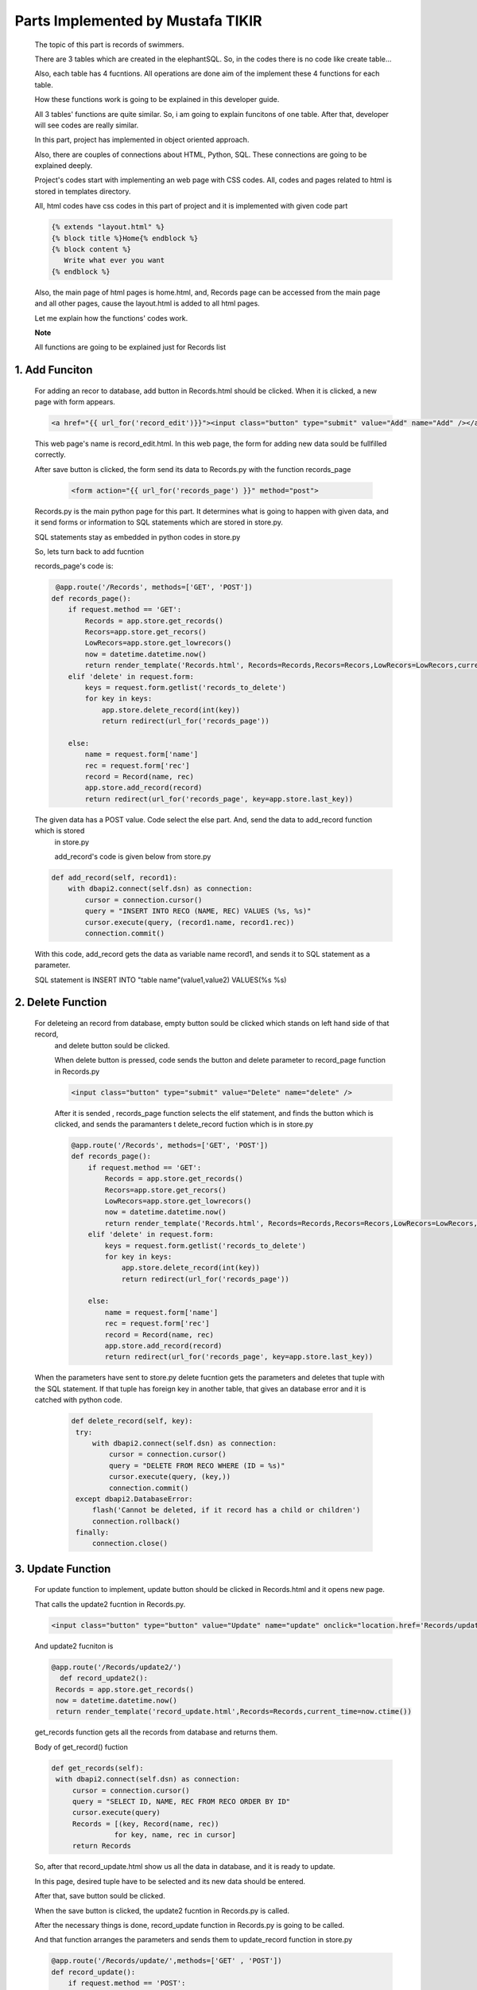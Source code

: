 ##################################
Parts Implemented by Mustafa TIKIR
##################################

   The topic of this part is records of swimmers.

   There are 3 tables which are created in the elephantSQL. So, in the codes there is no code like create table...

   Also, each table has 4 fucntions. All operations are done aim of the implement these 4 functions for each table.

   How these functions work is going to be explained in this developer guide.

   All 3 tables' functions are quite similar. So, i am going to explain funcitons of one table. After that, developer will see
   codes are really similar.

   In this part, project has implemented in object oriented approach.

   Also, there are couples of connections about HTML, Python, SQL. These connections are going to be explained deeply.

   Project's codes start with implementing an web page with CSS codes. All, codes and pages related to html is stored in templates
   directory.

   All, html codes have css codes in this part of project and it is implemented with given code part

   .. code-block:: python

      {% extends "layout.html" %}
      {% block title %}Home{% endblock %}
      {% block content %}
         Write what ever you want
      {% endblock %}



   Also, the main page of html pages is home.html, and, Records page can be accessed from the main page and all other pages,
   cause the layout.html is added to all html pages.


   Let me explain how the functions' codes work.

   **Note**

   All functions are going to be explained just for Records list

1. Add Funciton
===============

   For adding an recor to database, add button in Records.html should be clicked. When it is clicked, a new page
   with form appears.

   .. code-block:: python

      <a href="{{ url_for('record_edit')}}"><input class="button" type="submit" value="Add" name="Add" /></a>

   This web page's name is record_edit.html. In this web page, the form for adding new data sould be fullfilled correctly.

   After save button is clicked, the form send its data to Records.py with the function records_page

    .. code-block:: python

      <form action="{{ url_for('records_page') }}" method="post">

   Records.py is the main python page for this part. It determines what is going to happen with given data, and it send forms or
   information to SQL statements which are stored in store.py.

   SQL statements stay as embedded in python codes in store.py

   So, lets turn back to add fucntion

   records_page's code is:

   .. code-block:: python

       @app.route('/Records', methods=['GET', 'POST'])
      def records_page():
          if request.method == 'GET':
              Records = app.store.get_records()
              Recors=app.store.get_recors()
              LowRecors=app.store.get_lowrecors()
              now = datetime.datetime.now()
              return render_template('Records.html', Records=Records,Recors=Recors,LowRecors=LowRecors,current_time=now.ctime())
          elif 'delete' in request.form:
              keys = request.form.getlist('records_to_delete')
              for key in keys:
                  app.store.delete_record(int(key))
                  return redirect(url_for('records_page'))

          else:
              name = request.form['name']
              rec = request.form['rec']
              record = Record(name, rec)
              app.store.add_record(record)
              return redirect(url_for('records_page', key=app.store.last_key))

   The given data has a POST value. Code select the else part. And, send the data to add_record function which is stored
    in store.py

    add_record's code is given below from store.py

   .. code-block:: python

       def add_record(self, record1):
           with dbapi2.connect(self.dsn) as connection:
               cursor = connection.cursor()
               query = "INSERT INTO RECO (NAME, REC) VALUES (%s, %s)"
               cursor.execute(query, (record1.name, record1.rec))
               connection.commit()

   With this code, add_record gets the data as variable name record1, and sends it to SQL statement as a parameter.

   SQL statement is INSERT INTO "table name"(value1,value2) VALUES(%s %s)


2. Delete Function
==================

   For deleteing an record from database, empty button sould be clicked which stands on left hand side of that record,
    and delete button sould be clicked.

    When delete button is pressed, code sends the button and delete parameter to record_page function in Records.py

    .. code-block:: python

      <input class="button" type="submit" value="Delete" name="delete" />

    After it is sended , records_page function selects the elif statement, and finds the button which is clicked,
    and sends the paramanters t delete_record fuction which is in store.py

    .. code-block:: python

      @app.route('/Records', methods=['GET', 'POST'])
      def records_page():
          if request.method == 'GET':
              Records = app.store.get_records()
              Recors=app.store.get_recors()
              LowRecors=app.store.get_lowrecors()
              now = datetime.datetime.now()
              return render_template('Records.html', Records=Records,Recors=Recors,LowRecors=LowRecors,current_time=now.ctime())
          elif 'delete' in request.form:
              keys = request.form.getlist('records_to_delete')
              for key in keys:
                  app.store.delete_record(int(key))
                  return redirect(url_for('records_page'))

          else:
              name = request.form['name']
              rec = request.form['rec']
              record = Record(name, rec)
              app.store.add_record(record)
              return redirect(url_for('records_page', key=app.store.last_key))

   When the parameters have sent to store.py delete fucntion gets the parameters and deletes that tuple with the SQL statement.
   If that tuple has foreign key in another table, that gives an database error and it is catched with python code.

    .. code-block:: python

          def delete_record(self, key):
           try:
               with dbapi2.connect(self.dsn) as connection:
                   cursor = connection.cursor()
                   query = "DELETE FROM RECO WHERE (ID = %s)"
                   cursor.execute(query, (key,))
                   connection.commit()
           except dbapi2.DatabaseError:
               flash('Cannot be deleted, if it record has a child or children')
               connection.rollback()
           finally:
               connection.close()

3. Update Function
==================

   For update function to implement, update button should be clicked in Records.html and it opens new page.

   That calls the update2 fucntion in Records.py.

   .. code-block:: python

      <input class="button" type="button" value="Update" name="update" onclick="location.href='Records/update2';" />

   And update2 fucniton is

   .. code-block:: python

         @app.route('/Records/update2/')
           def record_update2():
          Records = app.store.get_records()
          now = datetime.datetime.now()
          return render_template('record_update.html',Records=Records,current_time=now.ctime())

   get_records function gets all the records from database and returns them.

   Body of get_record() fuction

   .. code-block:: python

       def get_records(self):
        with dbapi2.connect(self.dsn) as connection:
            cursor = connection.cursor()
            query = "SELECT ID, NAME, REC FROM RECO ORDER BY ID"
            cursor.execute(query)
            Records = [(key, Record(name, rec))
                      for key, name, rec in cursor]
            return Records

   So, after that record_update.html show us all the data in database, and it is ready to update.

   In this page, desired tuple have to be selected and its new data should be entered.

   After that, save button sould be clicked.

   When the save button is clicked, the update2 fucntion in Records.py is called.

   After the necessary things is done, record_update function in Records.py is going to be called.

   And that function arranges the parameters and sends them to update_record function in store.py

   .. code-block:: python

      @app.route('/Records/update/',methods=['GET' , 'POST'])
      def record_update():
          if request.method == 'POST':
              name = request.form['name']
              rec = request.form['rec']
              keys = request.form.getlist('records_to_update')
              for key in keys:
                  app.store.update_record(int(key),name, rec)
          return redirect(url_for('records_page'))

   update_record function in store.py send the parameters to SQL query and updates that tuple

   .. code-block:: python

    def update_record(self, key, name, rec):
        with dbapi2.connect(self.dsn) as connection:
            cursor = connection.cursor()
            query = "UPDATE RECO SET NAME = %s, REC = %s WHERE (ID = %s)"
            cursor.execute(query, (name, rec, key))
            connection.commit()


4. Search Function
==================

   For implementing search function in Records list, search button for given table sould be pressed first.

   After it is pressed, Records.html page chances its directory. It calls search2 dunction in records.py

   .. code-block:: python

      <input class="button" type="button" value="Search" name="update" onclick="location.href='Records/search2';" />

   That directory calls the function record_search2()

   .. code-block:: python

         @app.route('/Records/search2')
          def record_search2():
          now = datetime.datetime.now()
          return render_template('record_search.html', current_time=now.ctime())

   That function calls the record_search.html

   In that html, desired swimmers name is entered, and after search button is clicked, record_search function in Records.py is called.

   .. code-block:: python

      @app.route('/Records/search', methods=['GET' , 'POST'])
      def record_search():
          if request.method == 'POST':
              word =request.form['word']
              Records=app.store.record_search(word)
              now = datetime.datetime.now()
              return render_template('Records.html', Records=Records, current_time=now.ctime())

   In that function, record_search function in store.py is called with given keyword.

   .. code-block:: python

       def record_search(self, tosearch):
               with dbapi2.connect(self.dsn) as connection:
                   cursor = connection.cursor()
                   query = "SELECT ID, NAME, REC FROM RECO WHERE (NAME LIKE %s)"
                   cursor.execute(query,(tosearch,))
                   Records = [(key, Record(name, rec))
                             for key, name, rec in cursor]
                   return Records


   This python code includes an SQL query, and that query searchs the given keyword in database. After operation is done,
   code returns the seached record.
